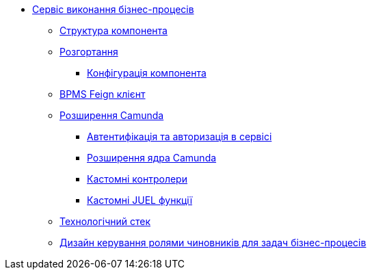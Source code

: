*** xref:bpms:summary.adoc[Сервіс виконання бізнес-процесів]
**** xref:bpms:building-blocks.adoc[Структура компонента]
**** xref:bpms:deployment-view.adoc[Розгортання]
***** xref:bpms:configuration-options.adoc[Конфігурація компонента]
**** xref:bpms:bpms-feign-client.adoc[BPMS Feign клієнт]
**** xref:bpms:extensions.adoc[Розширення Camunda]
***** xref:bpms:authorization.adoc[Автентифікація та авторизація в сервісі]
***** xref:bpms:camunda-core-extensions.adoc[Розширення ядра Camunda]
***** xref:bpms:custom-controllers.adoc[Кастомні контролери]
***** xref:bpms:custom-juel-functions.adoc[Кастомні JUEL функції]
**** xref:bpms:technologies.adoc[Технологічний стек]
**** xref:bpms:task-distribution.adoc[Дизайн керування ролями чиновників для задач бізнес-процесів]